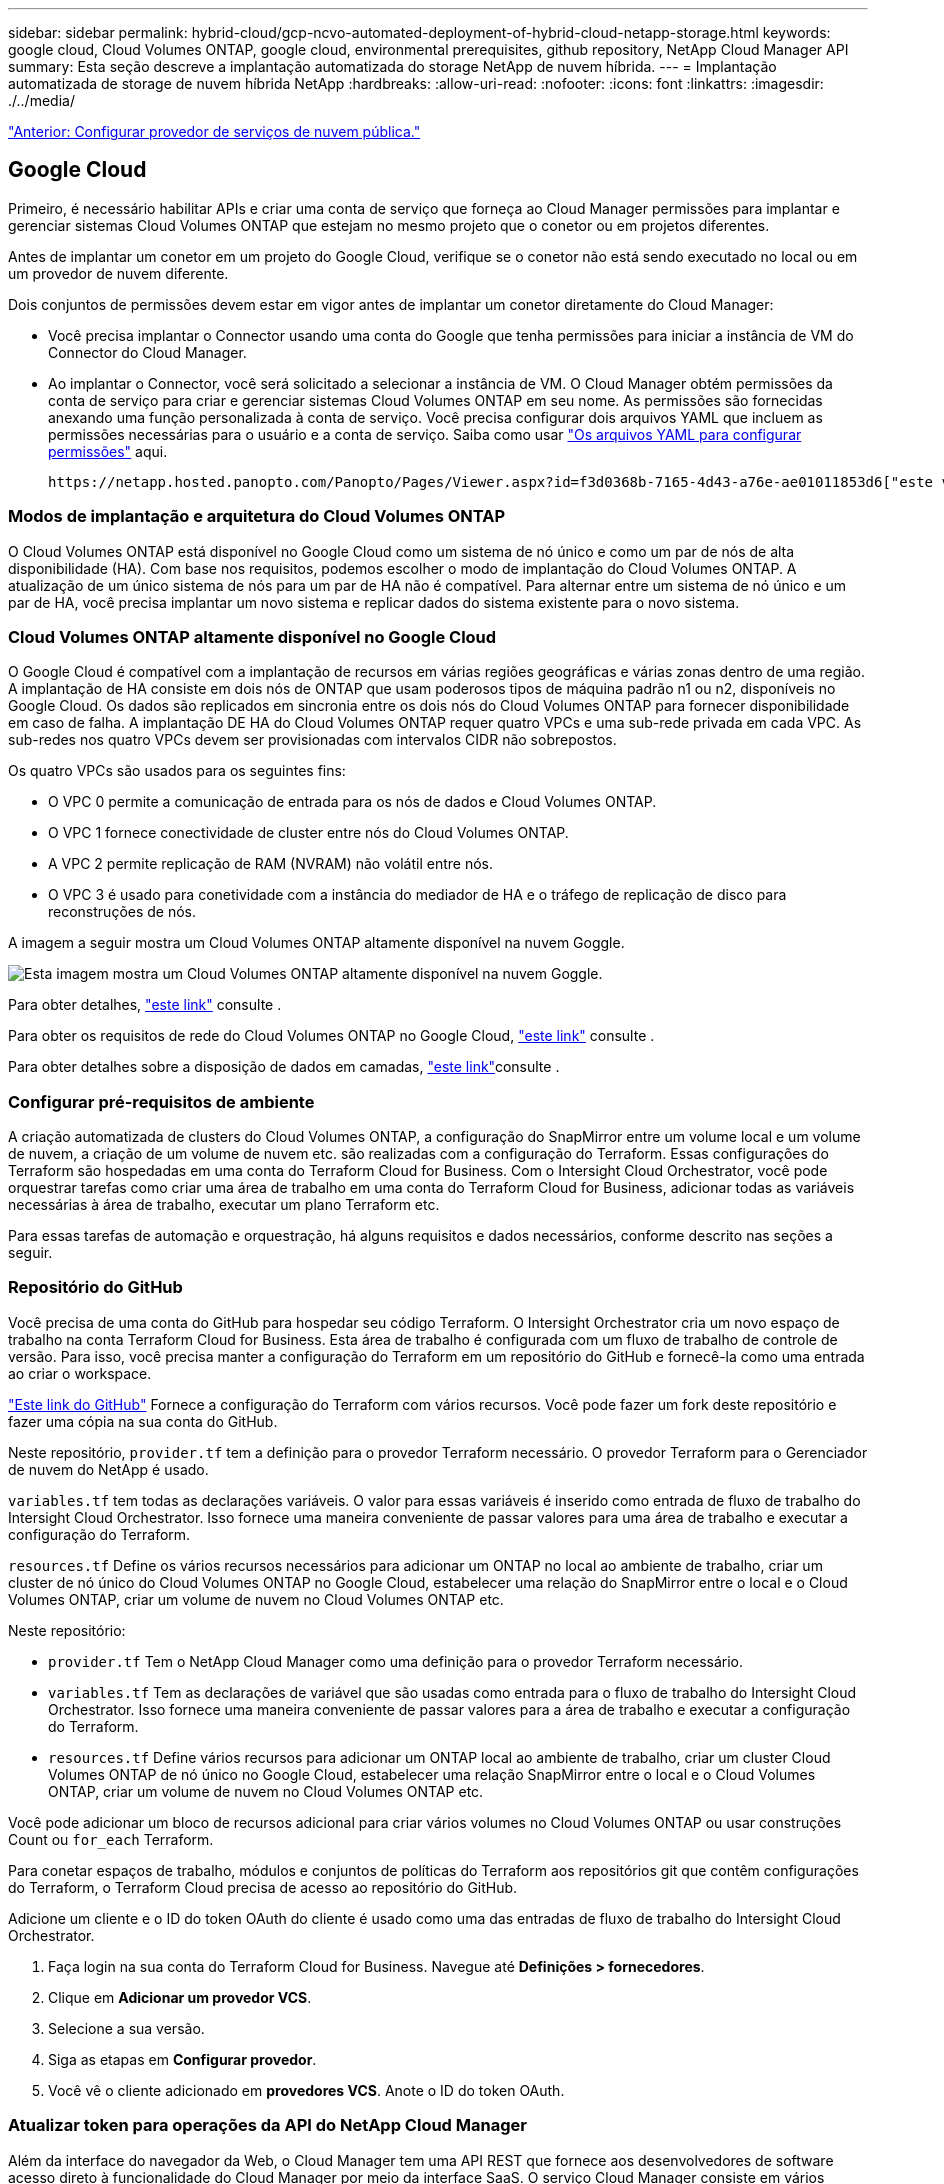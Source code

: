 ---
sidebar: sidebar 
permalink: hybrid-cloud/gcp-ncvo-automated-deployment-of-hybrid-cloud-netapp-storage.html 
keywords: google cloud, Cloud Volumes ONTAP, google cloud, environmental prerequisites, github repository, NetApp Cloud Manager API 
summary: Esta seção descreve a implantação automatizada do storage NetApp de nuvem híbrida. 
---
= Implantação automatizada de storage de nuvem híbrida NetApp
:hardbreaks:
:allow-uri-read: 
:nofooter: 
:icons: font
:linkattrs: 
:imagesdir: ./../media/


link:gcp-ncvo-configure-public-cloud-service-provider.html["Anterior: Configurar provedor de serviços de nuvem pública."]



== Google Cloud

Primeiro, é necessário habilitar APIs e criar uma conta de serviço que forneça ao Cloud Manager permissões para implantar e gerenciar sistemas Cloud Volumes ONTAP que estejam no mesmo projeto que o conetor ou em projetos diferentes.

Antes de implantar um conetor em um projeto do Google Cloud, verifique se o conetor não está sendo executado no local ou em um provedor de nuvem diferente.

Dois conjuntos de permissões devem estar em vigor antes de implantar um conetor diretamente do Cloud Manager:

* Você precisa implantar o Connector usando uma conta do Google que tenha permissões para iniciar a instância de VM do Connector do Cloud Manager.
* Ao implantar o Connector, você será solicitado a selecionar a instância de VM. O Cloud Manager obtém permissões da conta de serviço para criar e gerenciar sistemas Cloud Volumes ONTAP em seu nome. As permissões são fornecidas anexando uma função personalizada à conta de serviço. Você precisa configurar dois arquivos YAML que incluem as permissões necessárias para o usuário e a conta de serviço. Saiba como usar https://docs.netapp.com/us-en/cloud-manager-setup-admin/task-creating-connectors-gcp.html["Os arquivos YAML para configurar permissões"^] aqui.


 https://netapp.hosted.panopto.com/Panopto/Pages/Viewer.aspx?id=f3d0368b-7165-4d43-a76e-ae01011853d6["este vídeo detalhado"^]Consulte para obter todos os pré-requisitos necessários.



=== Modos de implantação e arquitetura do Cloud Volumes ONTAP

O Cloud Volumes ONTAP está disponível no Google Cloud como um sistema de nó único e como um par de nós de alta disponibilidade (HA). Com base nos requisitos, podemos escolher o modo de implantação do Cloud Volumes ONTAP. A atualização de um único sistema de nós para um par de HA não é compatível. Para alternar entre um sistema de nó único e um par de HA, você precisa implantar um novo sistema e replicar dados do sistema existente para o novo sistema.



=== Cloud Volumes ONTAP altamente disponível no Google Cloud

O Google Cloud é compatível com a implantação de recursos em várias regiões geográficas e várias zonas dentro de uma região. A implantação de HA consiste em dois nós de ONTAP que usam poderosos tipos de máquina padrão n1 ou n2, disponíveis no Google Cloud. Os dados são replicados em sincronia entre os dois nós do Cloud Volumes ONTAP para fornecer disponibilidade em caso de falha. A implantação DE HA do Cloud Volumes ONTAP requer quatro VPCs e uma sub-rede privada em cada VPC. As sub-redes nos quatro VPCs devem ser provisionadas com intervalos CIDR não sobrepostos.

Os quatro VPCs são usados para os seguintes fins:

* O VPC 0 permite a comunicação de entrada para os nós de dados e Cloud Volumes ONTAP.
* O VPC 1 fornece conectividade de cluster entre nós do Cloud Volumes ONTAP.
* A VPC 2 permite replicação de RAM (NVRAM) não volátil entre nós.
* O VPC 3 é usado para conetividade com a instância do mediador de HA e o tráfego de replicação de disco para reconstruções de nós.


A imagem a seguir mostra um Cloud Volumes ONTAP altamente disponível na nuvem Goggle.

image:gcp-ncvo-image6.png["Esta imagem mostra um Cloud Volumes ONTAP altamente disponível na nuvem Goggle."]

Para obter detalhes, https://docs.netapp.com/us-en/cloud-manager-cloud-volumes-ontap/task-getting-started-gcp.html["este link"^] consulte .

Para obter os requisitos de rede do Cloud Volumes ONTAP no Google Cloud, https://docs.netapp.com/us-en/cloud-manager-cloud-volumes-ontap/reference-networking-gcp.html["este link"^] consulte .

Para obter detalhes sobre a disposição de dados em camadas, https://docs.netapp.com/us-en/cloud-manager-cloud-volumes-ontap/concept-data-tiering.html["este link"^]consulte .



=== Configurar pré-requisitos de ambiente

A criação automatizada de clusters do Cloud Volumes ONTAP, a configuração do SnapMirror entre um volume local e um volume de nuvem, a criação de um volume de nuvem etc. são realizadas com a configuração do Terraform. Essas configurações do Terraform são hospedadas em uma conta do Terraform Cloud for Business. Com o Intersight Cloud Orchestrator, você pode orquestrar tarefas como criar uma área de trabalho em uma conta do Terraform Cloud for Business, adicionar todas as variáveis necessárias à área de trabalho, executar um plano Terraform etc.

Para essas tarefas de automação e orquestração, há alguns requisitos e dados necessários, conforme descrito nas seções a seguir.



=== Repositório do GitHub

Você precisa de uma conta do GitHub para hospedar seu código Terraform. O Intersight Orchestrator cria um novo espaço de trabalho na conta Terraform Cloud for Business. Esta área de trabalho é configurada com um fluxo de trabalho de controle de versão. Para isso, você precisa manter a configuração do Terraform em um repositório do GitHub e fornecê-la como uma entrada ao criar o workspace.

https://github.com/NetApp-Automation/FlexPod-hybrid-cloud-for-GCP-with-Intersight-and-CVO["Este link do GitHub"^] Fornece a configuração do Terraform com vários recursos. Você pode fazer um fork deste repositório e fazer uma cópia na sua conta do GitHub.

Neste repositório, `provider.tf` tem a definição para o provedor Terraform necessário. O provedor Terraform para o Gerenciador de nuvem do NetApp é usado.

`variables.tf` tem todas as declarações variáveis. O valor para essas variáveis é inserido como entrada de fluxo de trabalho do Intersight Cloud Orchestrator. Isso fornece uma maneira conveniente de passar valores para uma área de trabalho e executar a configuração do Terraform.

`resources.tf` Define os vários recursos necessários para adicionar um ONTAP no local ao ambiente de trabalho, criar um cluster de nó único do Cloud Volumes ONTAP no Google Cloud, estabelecer uma relação do SnapMirror entre o local e o Cloud Volumes ONTAP, criar um volume de nuvem no Cloud Volumes ONTAP etc.

Neste repositório:

* `provider.tf` Tem o NetApp Cloud Manager como uma definição para o provedor Terraform necessário.
* `variables.tf` Tem as declarações de variável que são usadas como entrada para o fluxo de trabalho do Intersight Cloud Orchestrator. Isso fornece uma maneira conveniente de passar valores para a área de trabalho e executar a configuração do Terraform.
* `resources.tf` Define vários recursos para adicionar um ONTAP local ao ambiente de trabalho, criar um cluster Cloud Volumes ONTAP de nó único no Google Cloud, estabelecer uma relação SnapMirror entre o local e o Cloud Volumes ONTAP, criar um volume de nuvem no Cloud Volumes ONTAP etc.


Você pode adicionar um bloco de recursos adicional para criar vários volumes no Cloud Volumes ONTAP ou usar construções Count ou `for_each` Terraform.

Para conetar espaços de trabalho, módulos e conjuntos de políticas do Terraform aos repositórios git que contêm configurações do Terraform, o Terraform Cloud precisa de acesso ao repositório do GitHub.

Adicione um cliente e o ID do token OAuth do cliente é usado como uma das entradas de fluxo de trabalho do Intersight Cloud Orchestrator.

. Faça login na sua conta do Terraform Cloud for Business. Navegue até *Definições > fornecedores*.
. Clique em *Adicionar um provedor VCS*.
. Selecione a sua versão.
. Siga as etapas em *Configurar provedor*.
. Você vê o cliente adicionado em *provedores VCS*. Anote o ID do token OAuth.




=== Atualizar token para operações da API do NetApp Cloud Manager

Além da interface do navegador da Web, o Cloud Manager tem uma API REST que fornece aos desenvolvedores de software acesso direto à funcionalidade do Cloud Manager por meio da interface SaaS. O serviço Cloud Manager consiste em vários componentes distintos que formam coletivamente uma plataforma de desenvolvimento extensível. O token de atualização permite gerar tokens de acesso que você adiciona ao cabeçalho de autorização para cada chamada de API.

Sem chamar uma API diretamente, o provedor NetApp-cloudmanager usa um token de atualização e traduz os recursos do Terraform em chamadas de API correspondentes. Você precisa gerar um token de atualização para as operações da API do NetApp Cloud Manager a partir https://services.cloud.netapp.com/refresh-token["Centro de nuvem da NetApp"^]do .

Você precisa da ID do cliente do conetor do Cloud Manager para criar recursos no Cloud Manager, como criar um cluster Cloud Volumes ONTAP, configurar o SnapMirror, etc.

. Entre no Cloud Manager: https://cloudmanager.netapp.com/["https://cloudmanager.netapp.com/"^].
. Clique em *Connector*.
. Clique em *Gerenciar conetores*.
. Clique nas elipses e copie a ID do conetor.




== Desenvolva o fluxo de trabalho do Cisco Intersight Cloud Orchestrator

O Cisco Intersight Cloud Orchestrator está disponível no Cisco Intersight se:

* Você instalou a licença Intersight Premier.
* Você é um administrador de conta, administrador de armazenamento, administrador de virtualização ou administrador de servidor e tem um mínimo de um servidor atribuído a você.




=== Designer de fluxo de trabalho

O Designer de fluxo de trabalho ajuda você a criar novos fluxos de trabalho (bem como tarefas e tipos de dados) e editar fluxos de trabalho existentes para gerenciar destinos no Cisco Intersight.

Para iniciar o Workflow Designer, vá para *Orchestration > workflows*. Um painel exibe os seguintes detalhes nas guias *Meus fluxos de trabalho*, *fluxos de trabalho de amostra* e *todos os fluxos de trabalho*:

* Estado de validação
* Estado da última execução
* Principais fluxos de trabalho por contagem de execução
* Principais categorias de fluxo de trabalho
* Número de fluxos de trabalho definidos pelo sistema
* Principais fluxos de trabalho por destinos


Usando o painel, você pode criar, editar, clonar ou excluir uma guia. Para criar sua própria guia de exibição personalizada, clique em **, especifique um nome e selecione os parâmetros necessários que precisam ser exibidos nas colunas, colunas de tag e widgets. Você pode renomear uma guia se ela não tiver um ícone *Lock*.

No painel, há uma lista tabular de fluxos de trabalho que exibe as seguintes informações:

* Nome de exibição
* Descrição
* Definido pelo sistema
* Versão padrão
* Execuções
* Estado da última execução
* Estado de validação
* Última atualização
* Organização


A coluna ações permite executar as seguintes ações:

* *Execute.* Executa o fluxo de trabalho.
* *História.* Exibe o histórico de execução do fluxo de trabalho.
* *Gerenciar versões.* Crie e gerencie versões para fluxos de trabalho.
* *Excluir.* Eliminar um fluxo de trabalho.
* *Repetir.* Tente novamente um fluxo de trabalho com falha.




=== Fluxo de trabalho

Crie um fluxo de trabalho que consiste nos seguintes passos:

* *Definindo um fluxo de trabalho.* Especifique o nome de exibição, a descrição e outros atributos importantes.
* *Definir entradas de fluxo de trabalho e saídas de fluxo de trabalho.* Especifique quais parâmetros de entrada são obrigatórios para a execução do fluxo de trabalho e as saídas geradas na execução bem-sucedida
* *Adicionar tarefas de fluxo de trabalho.* Adicione uma ou mais tarefas de fluxo de trabalho no Designer de fluxo de trabalho necessárias para que o fluxo de trabalho execute sua função.
* *Validar o fluxo de trabalho. *Validar um fluxo de trabalho para garantir que não haja erros na conexão de entradas e saídas de tarefas.




=== Criar fluxos de trabalho para storage FlexPod no local

Para configurar um fluxo de trabalho para o storage FlexPod no local, https://www.cisco.com/c/en/us/td/docs/unified_computing/ucs/UCS_CVDs/flexpod_cvo_ico_ntap.html["este link"^]consulte .

link:gcp-ncvo-dr-workflow.html["Próximo: Fluxo de trabalho de DR."]
